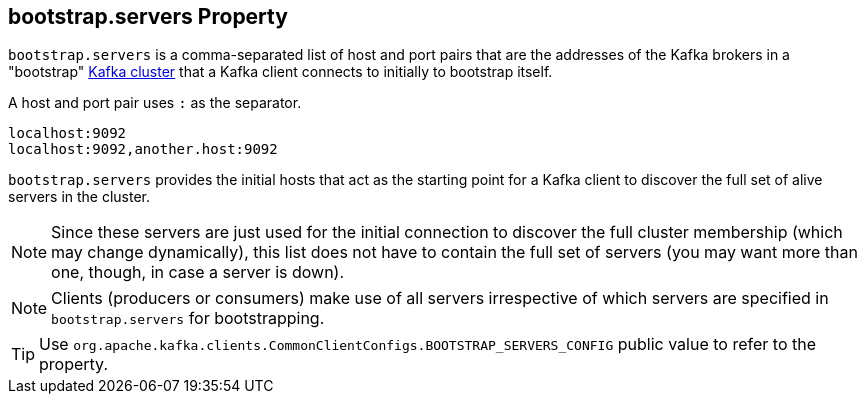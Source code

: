 == [[bootstrap.servers]] bootstrap.servers Property

`bootstrap.servers` is a comma-separated list of host and port pairs that are the addresses of the Kafka brokers in a "bootstrap" link:kafka-broker.adoc[Kafka cluster] that a Kafka client connects to initially to bootstrap itself.

A host and port pair uses `:` as the separator.

```
localhost:9092
localhost:9092,another.host:9092
```

`bootstrap.servers` provides the initial hosts that act as the starting point for a Kafka client to discover the full set of alive servers in the cluster.

NOTE: Since these servers are just used for the initial connection to discover the full cluster membership (which may change dynamically), this list does not have to contain the full set of servers (you may want more than one, though, in case a server is down).

NOTE: Clients (producers or consumers) make use of all servers irrespective of which servers are specified in `bootstrap.servers` for bootstrapping.

TIP: Use `org.apache.kafka.clients.CommonClientConfigs.BOOTSTRAP_SERVERS_CONFIG` public value to refer to the property.
